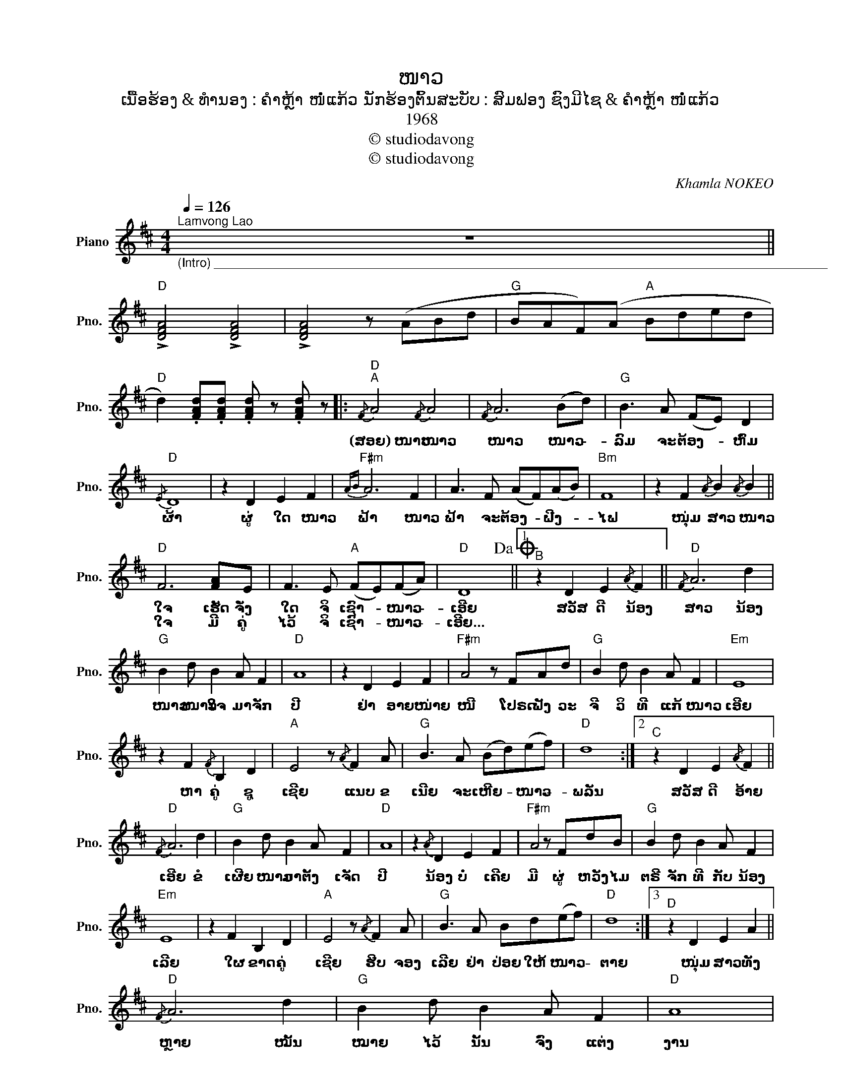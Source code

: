 X:1
T:ໜາວ
T:ເນື້ອຮ້ອງ & ທຳນອງ : ຄຳຫຼ້າ ໜໍ່ແກ້ວ ນັກຮ້ອງຕົ້ນສະບັບ : ສົມຟອງ ຊົງມີໄຊ & ຄຳຫຼ້າ ໜໍ່ແກ້ວ
T:1968
T:© studiodavong
T:© studiodavong
C:Khamla NOKEO
Z:© studiodavong
L:1/8
Q:1/4=126
M:4/4
K:D
V:1 treble nm="Piano" snm="Pno."
V:1
"^Lamvong Lao""_(Intro) _________________________________________________________________________________________" z8 || %1
w: |
w: |
"D" !>![DFA]4 !>![DFA]4 | !>![DFA]4 z (ABd |"G" BAF)(A"A" Bded | %4
w: |||
w: |||
"D" d2) .[FAd].[FAd] .[FAd] z .[FAd] z |:"D""^A"{/F} A4{/F} A4 |{/F} A6 (Bd) |"G" B3 A (FE) D2 | %8
w: |(ສອຍ) ໜາວ ໜາວ|ໜາວ ໜາວ- *|ລົມ ຈະ ຕ້ອງ- * ຫົ່ມ|
w: ||||
"D"{/E} D8 | z2 D2 E2 F2 |"F#m"{AB} A6 F2 | A3 F (AF)(AB) |"Bm" F8 | z2 F2{/A} B2{/A} B2 || %14
w: ຜ້າ|ຜູ່ ໃດ ໜາວ|ຟ້າ ໜາວ|ຟ້າ ຈະ ຕ້ອງ- * ຝີງ- *|ໄຟ|ໜຸ່ມ ສາວ ໜາວ|
w: ||||||
"D" F6 [FA]E | F3 E"A" (FE)(FA) |"D" D8!dacoda! ||1"^B" z2 D2 E2{/A} F2 ||"D"{/F} A6 d2 | %19
w: ໃຈ ເຮັດ ຈັ່ງ|ໃດ ຈິ ເຊົາ- * ໜາວ- *|ເອີຍ|ສວັສ ດີ ນ້ອງ|ສາວ ນ້ອງ|
w: ໃຈ ມີ ຄູ່|ໄວ້ ຈິ ເຊົາ- * ໜາວ- *|ເອີຍ...|||
"G" B2 d B2 A F2 |"D" A8 | z2 D2 E2 F2 |"F#m" A4 z FAd |"G" B2 d B2 A F2 |"Em" E8 | %25
w: ໜາວ ໜາວ ໃຈ ມາ ຈັກ|ປີ|ຢ່າ ອາຍ ໜ່າຍ|ໜີ ໂປຣດ ຟັງ ວະ|ຈີ ວິ ທີ ແກ້ ໜາວ|ເອີຍ|
w: ||||||
 z2 F2{/F} B,2 D2 |"A" E4 z{/A} F2 A |"G" B3 A (Bd)(ef) |"D" d8 :|2"^C" z2 D2 E2{/A} F2 || %30
w: ຫາ ຄູ່ ຊູ|ເຊີຍ ແນບ ຂ|ເນີຍ ຈະ ເຫີຍ- * ໜາວ- *|ພລັນ|ສວັສ ດີ ອ້າຍ|
w: |||||
"D"{/F} A6 d2 |"G" B2 d B2 A F2 |"D" A8 | z2{/A} D2 E2 F2 |"F#m" A4 z FdB |"G" B2 d B2 A F2 | %36
w: ເອີຍ ຂໍ|ເຜີຍ ໜາວ ມາ ຕັ້ງ ເຈັດ|ປີ|ນ້ອງ ບໍ່ ເຄີຍ|ມີ ຜູ່ ຫວັງ ໄມ|ຕຣີ ຈັກ ທີ ກັບ ນ້ອງ|
w: ||||||
"Em" E8 | z2 F2 B,2 D2 |"A" E4 z{/A} F2 A |"G" B3 A Bd(ef) |"D" d8 :|3"^D" z2 D2 E2 A2 || %42
w: ເລີຍ|ໃຜ ຂາດ ຄູ່|ເຊີຍ ຮີບ ຈອງ|ເລີຍ ຢ່າ ປ່ອຍ ໃຫ້ ໜາວ- *|ຕາຍ|ໜຸ່ມ ສາວ ທັງ|
w: ||||||
"D"{/F} A6 d2 |"G" B2 d B2 A F2 |"D" A8 | z2 D2 E2{/F} B2 |"F#m" A4 z FAd |"G" B2 d B2 A{/A} F2 | %48
w: ຫຼາຍ ໝັ້ນ|ໝາຍ ໄວ້ ນັ້ນ ຈົ່ງ ແຕ່ງ|ງານ|ຢ່າ ມົວ ໜາວ|ກັນ ກອດ ໝອນ ເພີ້|ຝັນ ເຖິງ ກັນ ຫວານ ຊື່ນ|
w: ||||||
"Em" E8 | z2 F2{/F} B,2 D2 |"A" E4 z F2 A |"G" B3 A Bd(ef) |"D" d8 :| %53
w: ເຊີຍ|ຫາ ຄູ່ ເຖີດ|ເອີຍ ຢ່າ ນອນ|ເສີຍ ເພື່ອນ ເອີຍ ຈະ ໜາວ- *|ຕາຍ|
w: |||||
O"D""^E" z2"_(Coda) ______________________________________________________________________________________" F2 A2 B2 | %54
w: |
w: |
 F6 AE | F2 z"A" !>!A2 z !>!B2 |"D" !>!d2 z2 !arpeggio!!fermata![DAd]4!fine! |] %57
w: |||
w: |||

